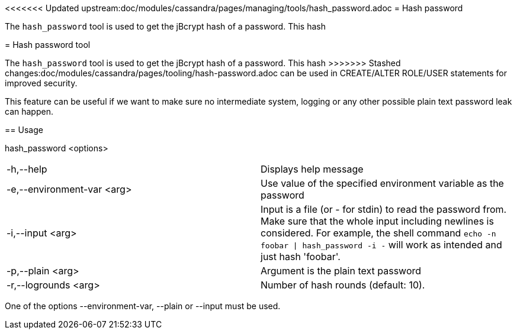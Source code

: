 <<<<<<< Updated upstream:doc/modules/cassandra/pages/managing/tools/hash_password.adoc
= Hash password

The `hash_password` tool is used to get the jBcrypt hash of a password. This hash 
=======
= Hash password tool

The `hash_password` tool is used to get the jBcrypt hash of a password. This hash
>>>>>>> Stashed changes:doc/modules/cassandra/pages/tooling/hash-password.adoc
can be used in CREATE/ALTER ROLE/USER statements for improved security.

This feature can be useful if we want to make sure no intermediate system, logging or 
any other possible plain text password leak can happen.

== Usage

hash_password <options>

[cols=",",]
|===

|-h,--help |Displays help message

|-e,--environment-var <arg> |Use value of the specified environment
variable as the password

|-i,--input <arg> |Input is a file (or - for stdin) to read the
password from. Make sure that the whole input including newlines is
considered. For example, the shell command `echo -n foobar \| hash_password
-i -` will work as intended and just hash 'foobar'.

|-p,--plain <arg> |Argument is the plain text password

|-r,--logrounds <arg> |Number of hash rounds (default: 10).
|===

One of the options --environment-var, --plain or --input must be used.